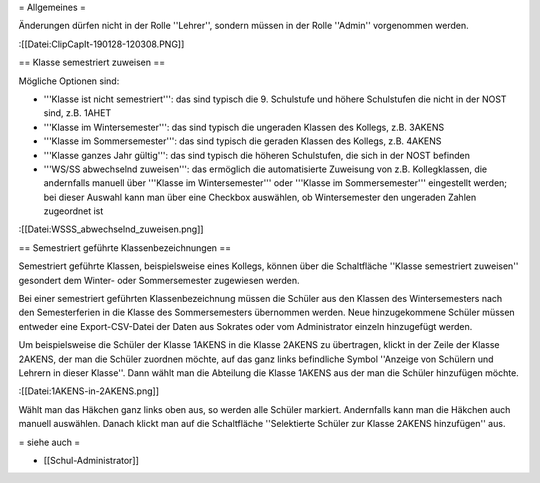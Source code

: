 = Allgemeines =

Änderungen dürfen nicht in der Rolle ''Lehrer'', sondern müssen in der Rolle ''Admin'' vorgenommen werden. 

:[[Datei:ClipCapIt-190128-120308.PNG]]

== Klasse semestriert zuweisen ==

Mögliche Optionen sind:

* '''Klasse ist nicht semestriert''': das sind typisch die 9. Schulstufe und höhere Schulstufen die nicht in der NOST sind, z.B. 1AHET
* '''Klasse im Wintersemester''': das sind typisch die ungeraden Klassen des Kollegs, z.B. 3AKENS
* '''Klasse im Sommersemester''': das sind typisch die geraden Klassen des Kollegs, z.B. 4AKENS
* '''Klasse ganzes Jahr gültig''': das sind typisch die höheren Schulstufen, die sich in der NOST befinden
* '''WS/SS abwechselnd zuweisen''': das ermöglich die automatisierte Zuweisung von z.B. Kollegklassen, die andernfalls manuell über '''Klasse im Wintersemester''' oder '''Klasse im Sommersemester''' eingestellt werden; bei dieser Auswahl kann man über eine Checkbox auswählen, ob Wintersemester den ungeraden Zahlen zugeordnet ist

:[[Datei:WSSS_abwechselnd_zuweisen.png]]

== Semestriert geführte Klassenbezeichnungen ==

Semestriert geführte Klassen, beispielsweise eines Kollegs, können über die Schaltfläche ''Klasse semestriert zuweisen'' gesondert dem Winter- oder Sommersemester zugewiesen werden. 

Bei einer semestriert geführten Klassenbezeichnung müssen die Schüler aus den Klassen des Wintersemesters nach den Semesterferien in die Klasse des Sommersemesters übernommen werden. Neue hinzugekommene Schüler müssen entweder eine Export-CSV-Datei der Daten aus Sokrates oder vom Administrator einzeln hinzugefügt werden. 

Um beispielsweise die Schüler der Klasse 1AKENS in die Klasse 2AKENS zu übertragen, klickt in der Zeile der Klasse 2AKENS, der man die Schüler zuordnen möchte, auf das ganz links befindliche Symbol ''Anzeige von Schülern und Lehrern in dieser Klasse''. Dann wählt man die Abteilung die Klasse 1AKENS aus der man die Schüler hinzufügen möchte.

:[[Datei:1AKENS-in-2AKENS.png]]

Wählt man das Häkchen ganz links oben aus, so werden alle Schüler markiert. Andernfalls kann man die Häkchen auch manuell auswählen. Danach klickt man auf die Schaltfläche ''Selektierte Schüler zur Klasse 2AKENS hinzufügen'' aus.

= siehe auch =

* [[Schul-Administrator]]

